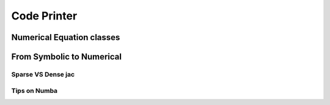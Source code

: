.. _code_printer:

============
Code Printer
============

Numerical Equation classes
==========================



From Symbolic to Numerical
==========================

Sparse VS Dense jac
-------------------

Tips on Numba
-------------

